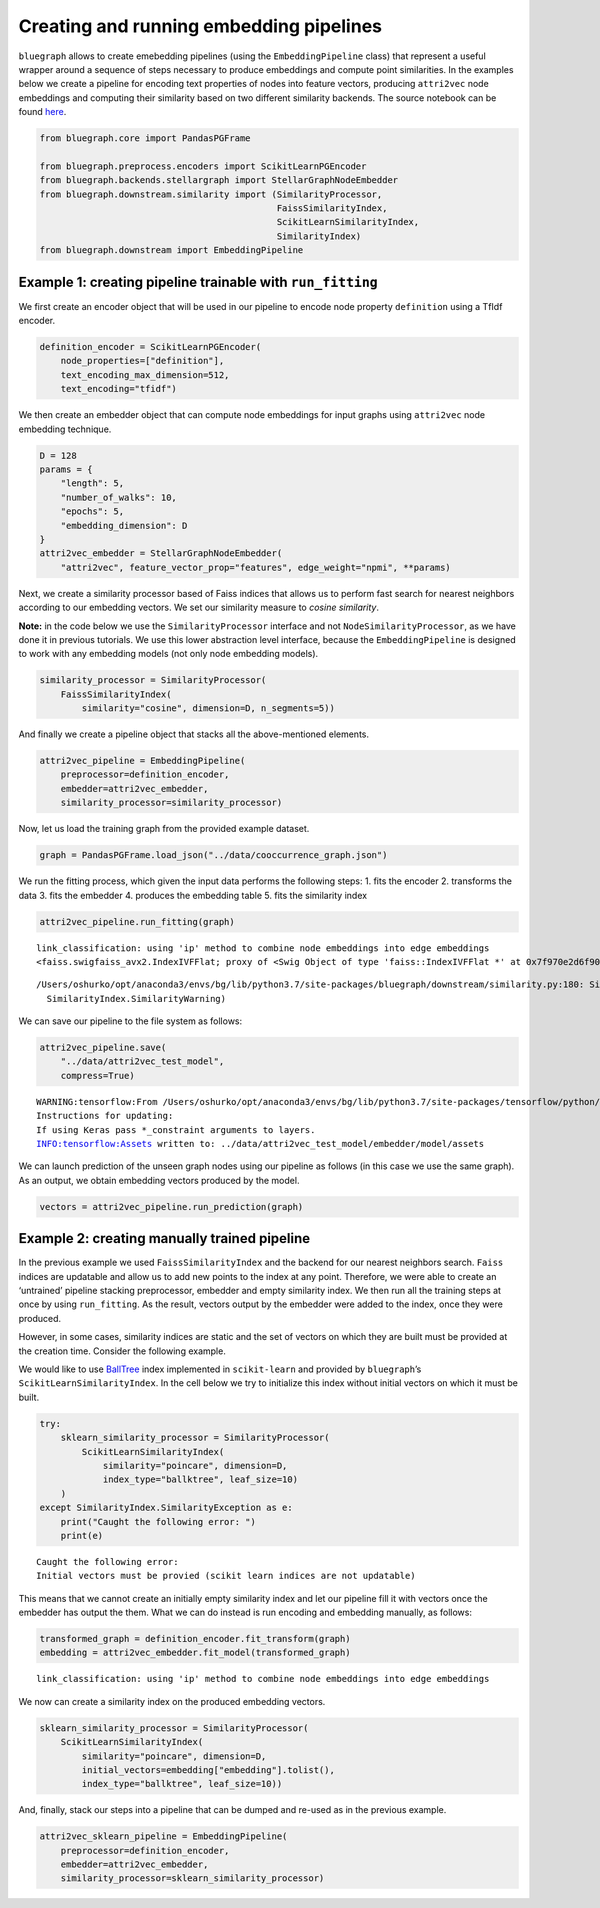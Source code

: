 .. _pipeline_tutorial:


Creating and running embedding pipelines
========================================


``bluegraph`` allows to create emebedding pipelines (using the
``EmbeddingPipeline`` class) that represent a useful wrapper around a
sequence of steps necessary to produce embeddings and compute point
similarities. In the examples below we create a pipeline for encoding text properties of nodes into feature vectors, producing ``attri2vec`` node embeddings and computing their similarity based on two different similarity backends. The source notebook can be found `here <https://github.com/BlueBrain/BlueGraph/blob/master/examples/notebooks/Create%20and%20run%20embedding%20pipelines.ipynb>`_.



.. code:: ipython3

    from bluegraph.core import PandasPGFrame
    
    from bluegraph.preprocess.encoders import ScikitLearnPGEncoder
    from bluegraph.backends.stellargraph import StellarGraphNodeEmbedder
    from bluegraph.downstream.similarity import (SimilarityProcessor,
                                                 FaissSimilarityIndex,
                                                 ScikitLearnSimilarityIndex,
                                                 SimilarityIndex)
    from bluegraph.downstream import EmbeddingPipeline

Example 1: creating pipeline trainable with ``run_fitting``
-----------------------------------------------------------

We first create an encoder object that will be used in our pipeline to
encode node property ``definition`` using a TfIdf encoder.

.. code:: ipython3

    definition_encoder = ScikitLearnPGEncoder(
        node_properties=["definition"],
        text_encoding_max_dimension=512,
        text_encoding="tfidf")

We then create an embedder object that can compute node embeddings for
input graphs using ``attri2vec`` node embedding technique.

.. code:: ipython3

    D = 128
    params = {
        "length": 5,
        "number_of_walks": 10,
        "epochs": 5,
        "embedding_dimension": D
    }
    attri2vec_embedder = StellarGraphNodeEmbedder(
        "attri2vec", feature_vector_prop="features", edge_weight="npmi", **params)

Next, we create a similarity processor based of Faiss indices that
allows us to perform fast search for nearest neighbors according to our
embedding vectors. We set our similarity measure to *cosine similarity*.

**Note:** in the code below we use the ``SimilarityProcessor`` interface
and not ``NodeSimilarityProcessor``, as we have done it in previous
tutorials. We use this lower abstraction level interface, because the
``EmbeddingPipeline`` is designed to work with any embedding models (not
only node embedding models).

.. code:: ipython3

    similarity_processor = SimilarityProcessor(
        FaissSimilarityIndex(
            similarity="cosine", dimension=D, n_segments=5))

And finally we create a pipeline object that stacks all the
above-mentioned elements.

.. code:: ipython3

    attri2vec_pipeline = EmbeddingPipeline(
        preprocessor=definition_encoder,
        embedder=attri2vec_embedder,
        similarity_processor=similarity_processor)

Now, let us load the training graph from the provided example dataset.

.. code:: ipython3

    graph = PandasPGFrame.load_json("../data/cooccurrence_graph.json")

We run the fitting process, which given the input data performs the
following steps: 1. fits the encoder 2. transforms the data 3. fits the
embedder 4. produces the embedding table 5. fits the similarity index

.. code:: ipython3

    attri2vec_pipeline.run_fitting(graph)


.. parsed-literal::

    link_classification: using 'ip' method to combine node embeddings into edge embeddings
    <faiss.swigfaiss_avx2.IndexIVFFlat; proxy of <Swig Object of type 'faiss::IndexIVFFlat *' at 0x7f970e2d6f90> >


.. parsed-literal::

    /Users/oshurko/opt/anaconda3/envs/bg/lib/python3.7/site-packages/bluegraph/downstream/similarity.py:180: SimilarityWarning: Faiss segmented index is not trained, training on the provided vectors
      SimilarityIndex.SimilarityWarning)


We can save our pipeline to the file system as follows:

.. code:: ipython3

    attri2vec_pipeline.save(
        "../data/attri2vec_test_model",
        compress=True)


.. parsed-literal::

    WARNING:tensorflow:From /Users/oshurko/opt/anaconda3/envs/bg/lib/python3.7/site-packages/tensorflow/python/ops/resource_variable_ops.py:1817: calling BaseResourceVariable.__init__ (from tensorflow.python.ops.resource_variable_ops) with constraint is deprecated and will be removed in a future version.
    Instructions for updating:
    If using Keras pass *_constraint arguments to layers.
    INFO:tensorflow:Assets written to: ../data/attri2vec_test_model/embedder/model/assets


We can launch prediction of the unseen graph nodes using our pipeline as
follows (in this case we use the same graph). As an output, we obtain
embedding vectors produced by the model.

.. code:: ipython3

    vectors = attri2vec_pipeline.run_prediction(graph)

Example 2: creating manually trained pipeline
---------------------------------------------

In the previous example we used ``FaissSimilarityIndex`` and the backend
for our nearest neighbors search. ``Faiss`` indices are updatable and
allow us to add new points to the index at any point. Therefore, we were
able to create an ‘untrained’ pipeline stacking preprocessor, embedder
and empty similarity index. We then run all the training steps at once
by using ``run_fitting``. As the result, vectors output by the embedder
were added to the index, once they were produced.

However, in some cases, similarity indices are static and the set of
vectors on which they are built must be provided at the creation time.
Consider the following example.

We would like to use
`BallTree <https://scikit-learn.org/stable/modules/generated/sklearn.neighbors.BallTree.html>`__
index implemented in ``scikit-learn`` and provided by ``bluegraph``\ ’s
``ScikitLearnSimilarityIndex``. In the cell below we try to initialize
this index without initial vectors on which it must be built.

.. code:: ipython3

    try:
        sklearn_similarity_processor = SimilarityProcessor(
            ScikitLearnSimilarityIndex(
                similarity="poincare", dimension=D,
                index_type="ballktree", leaf_size=10)
        )
    except SimilarityIndex.SimilarityException as e:
        print("Caught the following error: ")
        print(e)


.. parsed-literal::

    Caught the following error: 
    Initial vectors must be provied (scikit learn indices are not updatable) 


This means that we cannot create an initially empty similarity index and
let our pipeline fill it with vectors once the embedder has output the
them. What we can do instead is run encoding and embedding manually, as
follows:

.. code:: ipython3

    transformed_graph = definition_encoder.fit_transform(graph)
    embedding = attri2vec_embedder.fit_model(transformed_graph)


.. parsed-literal::

    link_classification: using 'ip' method to combine node embeddings into edge embeddings


We now can create a similarity index on the produced embedding vectors.

.. code:: ipython3

    sklearn_similarity_processor = SimilarityProcessor(
        ScikitLearnSimilarityIndex(
            similarity="poincare", dimension=D,
            initial_vectors=embedding["embedding"].tolist(),
            index_type="ballktree", leaf_size=10))

And, finally, stack our steps into a pipeline that can be dumped and
re-used as in the previous example.

.. code:: ipython3

    attri2vec_sklearn_pipeline = EmbeddingPipeline(
        preprocessor=definition_encoder,
        embedder=attri2vec_embedder,
        similarity_processor=sklearn_similarity_processor)
